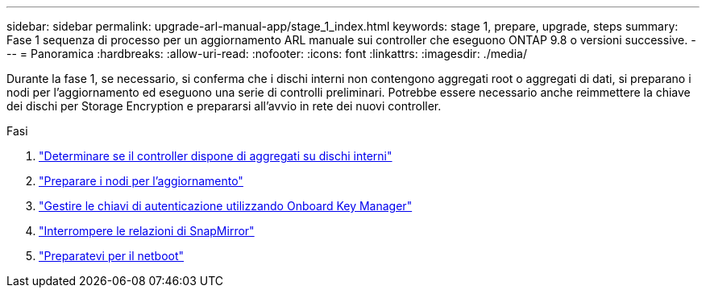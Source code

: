 ---
sidebar: sidebar 
permalink: upgrade-arl-manual-app/stage_1_index.html 
keywords: stage 1, prepare, upgrade, steps 
summary: Fase 1 sequenza di processo per un aggiornamento ARL manuale sui controller che eseguono ONTAP 9.8 o versioni successive. 
---
= Panoramica
:hardbreaks:
:allow-uri-read: 
:nofooter: 
:icons: font
:linkattrs: 
:imagesdir: ./media/


[role="lead"]
Durante la fase 1, se necessario, si conferma che i dischi interni non contengono aggregati root o aggregati di dati, si preparano i nodi per l'aggiornamento ed eseguono una serie di controlli preliminari. Potrebbe essere necessario anche reimmettere la chiave dei dischi per Storage Encryption e prepararsi all'avvio in rete dei nuovi controller.

.Fasi
. link:determine_aggregates_on_internal_drives.html["Determinare se il controller dispone di aggregati su dischi interni"]
. link:prepare_nodes_for_upgrade.html["Preparare i nodi per l'aggiornamento"]
. link:manage_authentication_okm.html["Gestire le chiavi di autenticazione utilizzando Onboard Key Manager"]
. link:quiesce_snapmirror_relationships.html["Interrompere le relazioni di SnapMirror"]
. link:prepare_for_netboot.html["Preparatevi per il netboot"]

